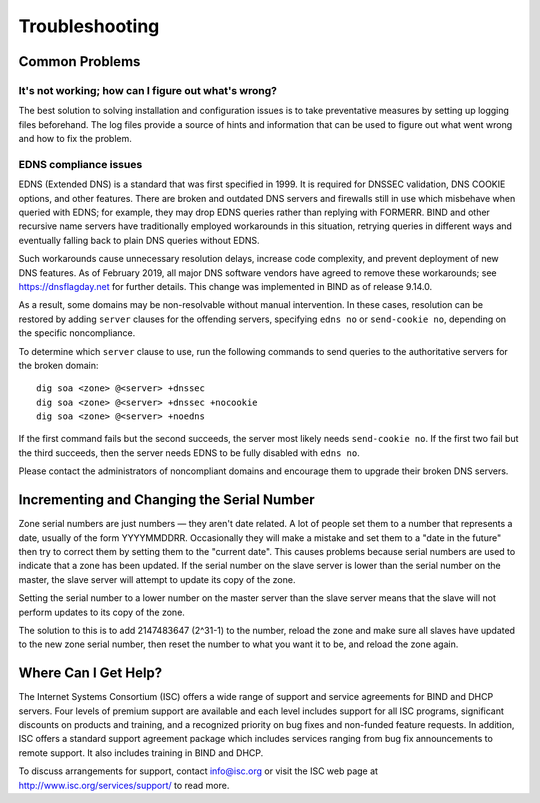 .. Troubleshooting:

Troubleshooting
===============

.. _common_problems:

Common Problems
---------------

It's not working; how can I figure out what's wrong?
~~~~~~~~~~~~~~~~~~~~~~~~~~~~~~~~~~~~~~~~~~~~~~~~~~~~

The best solution to solving installation and configuration issues is to
take preventative measures by setting up logging files beforehand. The
log files provide a source of hints and information that can be used to
figure out what went wrong and how to fix the problem.

EDNS compliance issues
~~~~~~~~~~~~~~~~~~~~~~

EDNS (Extended DNS) is a standard that was first specified in 1999. It
is required for DNSSEC validation, DNS COOKIE options, and other
features. There are broken and outdated DNS servers and firewalls still
in use which misbehave when queried with EDNS; for example, they may
drop EDNS queries rather than replying with FORMERR. BIND and other
recursive name servers have traditionally employed workarounds in this
situation, retrying queries in different ways and eventually falling
back to plain DNS queries without EDNS.

Such workarounds cause unnecessary resolution delays, increase code
complexity, and prevent deployment of new DNS features. As of February
2019, all major DNS software vendors have agreed to remove these
workarounds; see https://dnsflagday.net for further details. This change
was implemented in BIND as of release 9.14.0.

As a result, some domains may be non-resolvable without manual
intervention. In these cases, resolution can be restored by adding
``server`` clauses for the offending servers, specifying ``edns no`` or
``send-cookie no``, depending on the specific noncompliance.

To determine which ``server`` clause to use, run the following commands
to send queries to the authoritative servers for the broken domain:

::

           dig soa <zone> @<server> +dnssec
           dig soa <zone> @<server> +dnssec +nocookie
           dig soa <zone> @<server> +noedns
     

If the first command fails but the second succeeds, the server most
likely needs ``send-cookie no``. If the first two fail but the third
succeeds, then the server needs EDNS to be fully disabled with
``edns no``.

Please contact the administrators of noncompliant domains and encourage
them to upgrade their broken DNS servers.

Incrementing and Changing the Serial Number
-------------------------------------------

Zone serial numbers are just numbers — they aren't date related. A lot
of people set them to a number that represents a date, usually of the
form YYYYMMDDRR. Occasionally they will make a mistake and set them to a
"date in the future" then try to correct them by setting them to the
"current date". This causes problems because serial numbers are used to
indicate that a zone has been updated. If the serial number on the slave
server is lower than the serial number on the master, the slave server
will attempt to update its copy of the zone.

Setting the serial number to a lower number on the master server than
the slave server means that the slave will not perform updates to its
copy of the zone.

The solution to this is to add 2147483647 (2^31-1) to the number, reload
the zone and make sure all slaves have updated to the new zone serial
number, then reset the number to what you want it to be, and reload the
zone again.

.. _more_help:

Where Can I Get Help?
---------------------

The Internet Systems Consortium (ISC) offers a wide range of support and
service agreements for BIND and DHCP servers. Four levels of premium
support are available and each level includes support for all ISC
programs, significant discounts on products and training, and a
recognized priority on bug fixes and non-funded feature requests. In
addition, ISC offers a standard support agreement package which includes
services ranging from bug fix announcements to remote support. It also
includes training in BIND and DHCP.

To discuss arrangements for support, contact info@isc.org or visit the
ISC web page at http://www.isc.org/services/support/ to read more.
